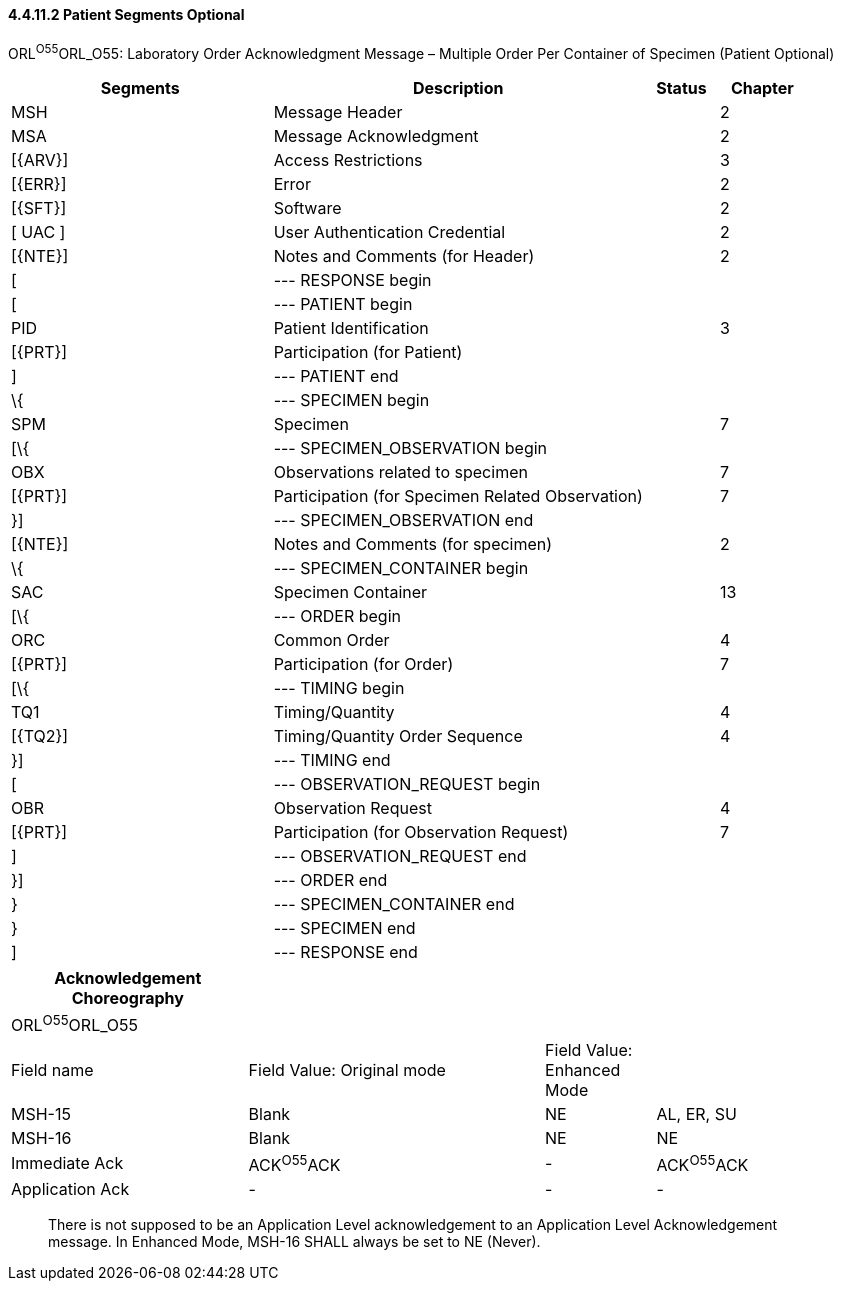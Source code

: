 ==== 4.4.11.2 Patient Segments Optional

ORL^O55^ORL_O55: Laboratory Order Acknowledgment Message – Multiple Order Per Container of Specimen (Patient Optional)

[width="100%",cols="33%,47%,9%,11%",options="header",]
|===
|Segments |Description |Status |Chapter
|MSH |Message Header | |2
|MSA |Message Acknowledgment | |2
|[\{ARV}] |Access Restrictions | |3
|[\{ERR}] |Error | |2
|[\{SFT}] |Software | |2
|[ UAC ] |User Authentication Credential | |2
|[\{NTE}] |Notes and Comments (for Header) | |2
|[ |--- RESPONSE begin | |
|[ |--- PATIENT begin | |
|PID |Patient Identification | |3
|[\{PRT}] |Participation (for Patient) | |
|] |--- PATIENT end | |
|\{ |--- SPECIMEN begin | |
|SPM |Specimen | |7
|[\{ |--- SPECIMEN_OBSERVATION begin | |
|OBX |Observations related to specimen | |7
|[\{PRT}] |Participation (for Specimen Related Observation) | |7
|}] |--- SPECIMEN_OBSERVATION end | |
|[\{NTE}] |Notes and Comments (for specimen) | |2
|\{ |--- SPECIMEN_CONTAINER begin | |
|SAC |Specimen Container | |13
|[\{ |--- ORDER begin | |
|ORC |Common Order | |4
|[\{PRT}] |Participation (for Order) | |7
|[\{ |--- TIMING begin | |
|TQ1 |Timing/Quantity | |4
|[\{TQ2}] |Timing/Quantity Order Sequence | |4
|}] |--- TIMING end | |
|[ |--- OBSERVATION_REQUEST begin | |
|OBR |Observation Request | |4
|[\{PRT}] |Participation (for Observation Request) | |7
|] |--- OBSERVATION_REQUEST end | |
|}] |--- ORDER end | |
|} |--- SPECIMEN_CONTAINER end | |
|} |--- SPECIMEN end | |
|] |--- RESPONSE end | |
|===

[width="99%",cols="28%,35%,13%,24%",options="header",]
|===
|Acknowledgement Choreography | | |
|ORL^O55^ORL_O55 | | |
|Field name |Field Value: Original mode |Field Value: Enhanced Mode |
|MSH-15 |Blank |NE |AL, ER, SU
|MSH-16 |Blank |NE |NE
|Immediate Ack |ACK^O55^ACK |- |ACK^O55^ACK
|Application Ack |- |- |-
|===

____
There is not supposed to be an Application Level acknowledgement to an Application Level Acknowledgement message. In Enhanced Mode, MSH-16 SHALL always be set to NE (Never).
____

